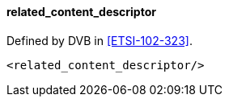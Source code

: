==== related_content_descriptor

Defined by DVB in <<ETSI-102-323>>.

[source,xml]
----
<related_content_descriptor/>
----
